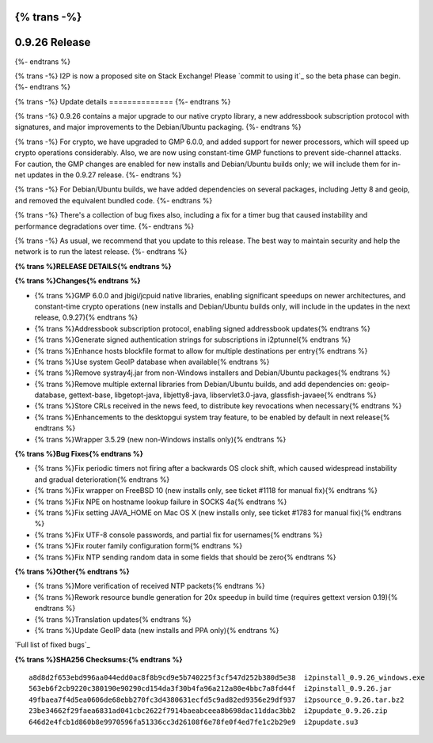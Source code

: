 {% trans -%}
==============
0.9.26 Release
==============
{%- endtrans %}

.. meta::
   :author: zzz
   :date: 2016-06-07
   :category: release
   :excerpt: {% trans %}0.9.26 contains crypto updates, Debian packaging improvements, and bug fixes{% endtrans %}

{% trans -%}
I2P is now a proposed site on Stack Exchange!
Please `commit to using it`_ so the beta phase can begin.
{%- endtrans %}

.. _{% trans %}`commit to using it`{% endtrans %}: https://area51.stackexchange.com/proposals/99297/i2p

{% trans -%}
Update details
==============
{%- endtrans %}

{% trans -%}
0.9.26 contains a major upgrade to our native crypto library,
a new addressbook subscription protocol with signatures,
and major improvements to the Debian/Ubuntu packaging.
{%- endtrans %}

{% trans -%}
For crypto, we have upgraded to GMP 6.0.0, and added support for newer processors,
which will speed up crypto operations considerably.
Also, we are now using constant-time GMP functions to prevent side-channel attacks.
For caution, the GMP changes are enabled for new installs and Debian/Ubuntu builds only;
we will include them for in-net updates in the 0.9.27 release.
{%- endtrans %}

{% trans -%}
For Debian/Ubuntu builds, we have added dependencies on several packages,
including Jetty 8 and geoip, and removed the equivalent bundled code.
{%- endtrans %}

{% trans -%}
There's a collection of bug fixes also, including a fix for a timer bug
that caused instability and performance degradations over time.
{%- endtrans %}

{% trans -%}
As usual, we recommend that you update to this release. The best way to
maintain security and help the network is to run the latest release.
{%- endtrans %}


**{% trans %}RELEASE DETAILS{% endtrans %}**

**{% trans %}Changes{% endtrans %}**

- {% trans %}GMP 6.0.0 and jbigi/jcpuid native libraries, enabling significant speedups on newer architectures, and constant-time crypto operations  (new installs and Debian/Ubuntu builds only, will include in the updates in the next release, 0.9.27){% endtrans %}
- {% trans %}Addressbook subscription protocol, enabling signed addressbook updates{% endtrans %}
- {% trans %}Generate signed authentication strings for subscriptions in i2ptunnel{% endtrans %}
- {% trans %}Enhance hosts blockfile format to allow for multiple destinations per entry{% endtrans %}
- {% trans %}Use system GeoIP database when available{% endtrans %}
- {% trans %}Remove systray4j.jar from non-Windows installers and Debian/Ubuntu packages{% endtrans %}
- {% trans %}Remove multiple external libraries from Debian/Ubuntu builds, and add dependencies on: geoip-database, gettext-base, libgetopt-java, libjetty8-java, libservlet3.0-java, glassfish-javaee{% endtrans %}
- {% trans %}Store CRLs received in the news feed, to distribute key revocations when necessary{% endtrans %}
- {% trans %}Enhancements to the desktopgui system tray feature, to be enabled by default in next release{% endtrans %}
- {% trans %}Wrapper 3.5.29 (new non-Windows installs only){% endtrans %}



**{% trans %}Bug Fixes{% endtrans %}**

- {% trans %}Fix periodic timers not firing after a backwards OS clock shift, which caused widespread instability and gradual deterioration{% endtrans %}
- {% trans %}Fix wrapper on FreeBSD 10 (new installs only, see ticket #1118 for manual fix){% endtrans %}
- {% trans %}Fix NPE on hostname lookup failure in SOCKS 4a{% endtrans %}
- {% trans %}Fix setting JAVA_HOME on Mac OS X (new installs only, see ticket #1783 for manual fix){% endtrans %}
- {% trans %}Fix UTF-8 console passwords, and partial fix for usernames{% endtrans %}
- {% trans %}Fix router family configuration form{% endtrans %}
- {% trans %}Fix NTP sending random data in some fields that should be zero{% endtrans %}



**{% trans %}Other{% endtrans %}**

- {% trans %}More verification of received NTP packets{% endtrans %}
- {% trans %}Rework resource bundle generation for 20x speedup in build time (requires gettext version 0.19){% endtrans %}
- {% trans %}Translation updates{% endtrans %}
- {% trans %}Update GeoIP data (new installs and PPA only){% endtrans %}


`Full list of fixed bugs`_

.. _{% trans %}`Full list of fixed bugs`{% endtrans %}: http://{{ i2pconv('trac.i2p2.i2p') }}/query?resolution=fixed&milestone=0.9.26


**{% trans %}SHA256 Checksums:{% endtrans %}**

::

   a8d8d2f653ebd996aa044edd0ac8f8b9cd9e5b740225f3cf547d252b380d5e38  i2pinstall_0.9.26_windows.exe
   563eb6f2cb9220c380190e90290cd154da3f30b4fa96a212a80e4bbc7a8fd44f  i2pinstall_0.9.26.jar
   49fbaea7f4d5ea0606de68ebb270fc3d4380631ecfd5c9ad82ed9356e29df937  i2psource_0.9.26.tar.bz2
   23be34662f29faea6831ad041cbc2622f7914baeabceea8b698dac11ddac3bb2  i2pupdate_0.9.26.zip
   646d2e4fcb1d860b8e9970596fa51336cc3d26108f6e78fe0f4ed7fe1c2b29e9  i2pupdate.su3

